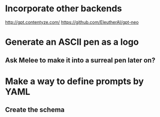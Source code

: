 * Incorporate other backends
http://gpt.contentyze.com/
https://github.com/EleutherAI/gpt-neo

* Generate an ASCII pen as a logo
** Ask Melee to make it into a surreal pen later on?

* Make a way to define prompts by YAML
** Create the schema